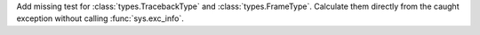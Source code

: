 Add missing test for :class:`types.TracebackType` and
:class:`types.FrameType`. Calculate them directly from the caught exception
without calling :func:`sys.exc_info`.
